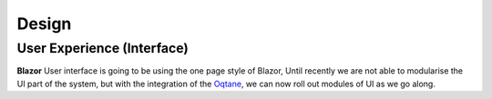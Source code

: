 Design
======

User Experience (Interface)
---------------------------

**Blazor** User interface is going to be using the one page style of Blazor, Until recently we are not able to modularise the UI part of the system, 
but with the integration of the `Oqtane`_, we can now roll out modules of UI as we go along.

.. _`Oqtane`: https://www.oqtane.org/
